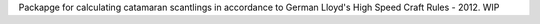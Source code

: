 Packapge for calculating catamaran scantlings in accordance to German Lloyd's High Speed Craft Rules - 2012. WIP
